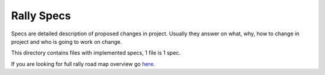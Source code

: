 Rally Specs
===========

Specs are detailed description of proposed changes in project. Usually they
answer on what, why, how to change in project and who is going to work on
change.

This directory contains files with implemented specs, 1 file is 1 spec.

If you are looking for full rally road map overview go `here <https://docs.google.com/a/mirantis.com/spreadsheets/d/16DXpfbqvlzMFaqaXAcJsBzzpowb_XpymaK2aFY2gA2g/edit#gid=0>`_.
